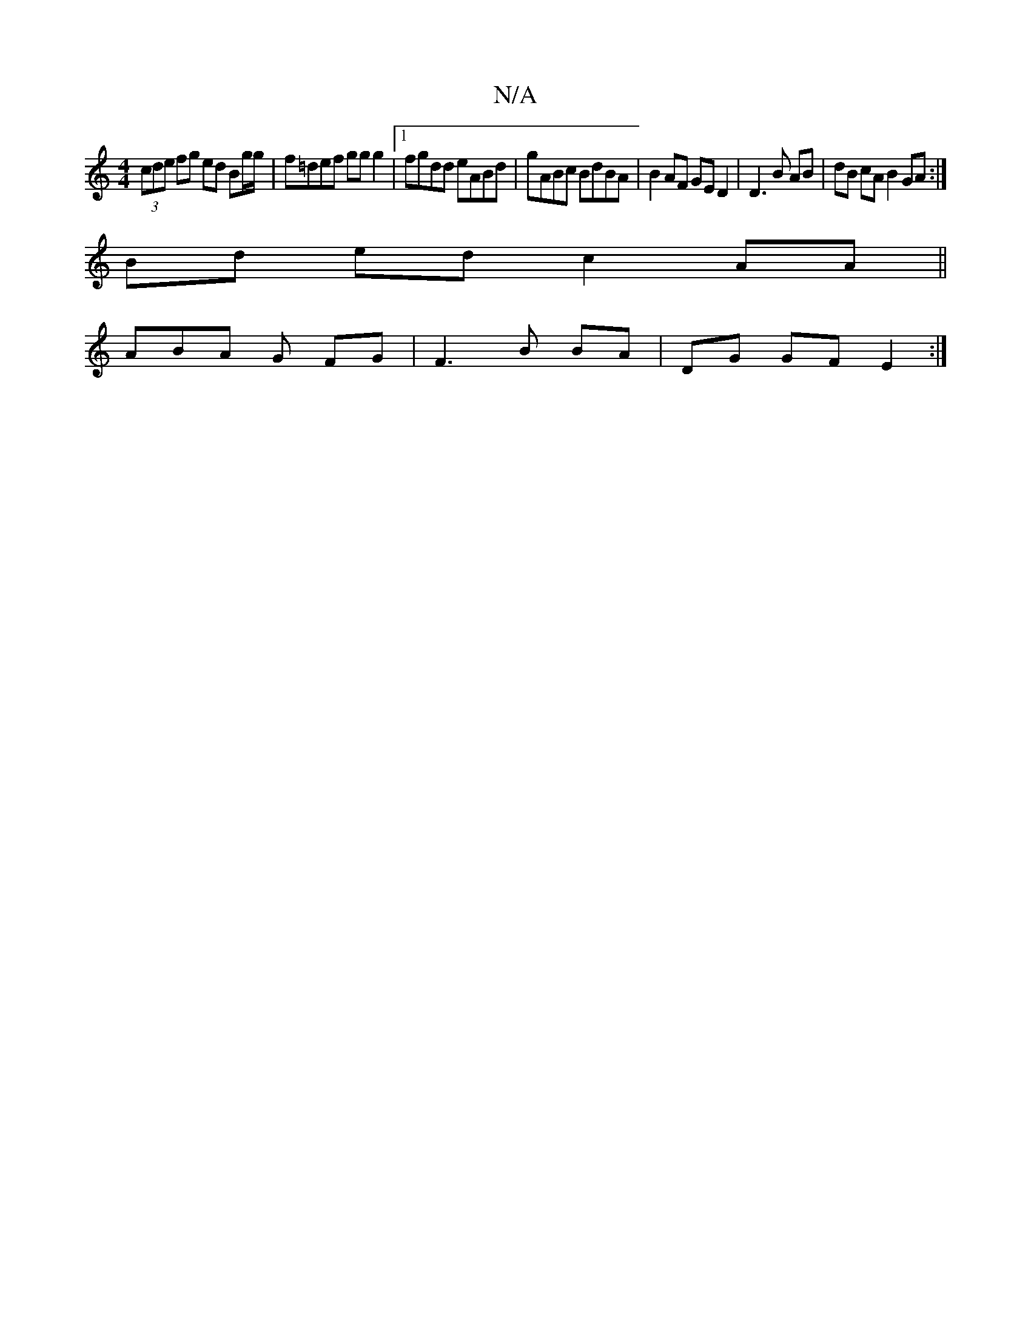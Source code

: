 X:1
T:N/A
M:4/4
R:N/A
K:Cmajor
(3cde fg ed Bg/g/|f=def ggg2 |[1 fgdd eABd | gABc BdBA | B2 AF GE D2 |D3B AB|dB cA B2 GA:|
Bd ed c2 AA ||
K:a2 fd d2 d2 | 
ABA G FG- | F3 B BA| DG GF E2 :|

EFGB c3 d :| B4 AF D/c/G|1 A2 dc B2 A>B | A
